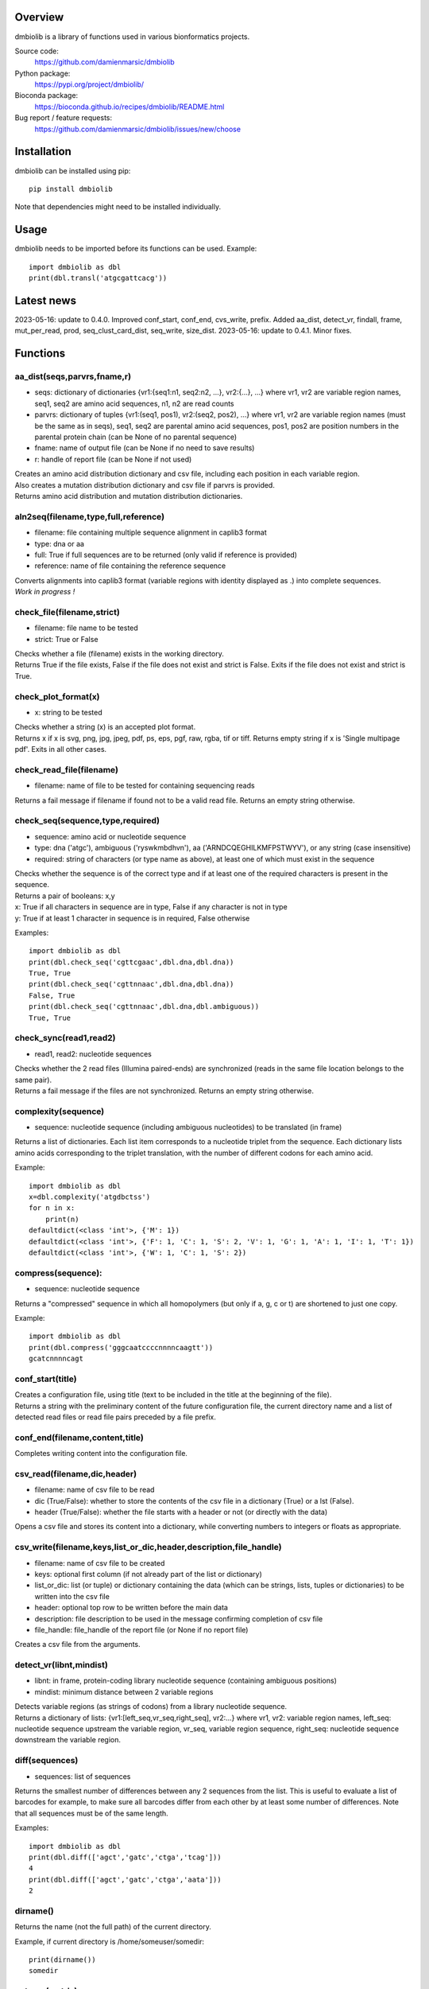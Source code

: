 
Overview
========

dmbiolib is a library of functions used in various bionformatics projects.

Source code:
 https://github.com/damienmarsic/dmbiolib

Python package:
 https://pypi.org/project/dmbiolib/

Bioconda package:
 https://bioconda.github.io/recipes/dmbiolib/README.html

Bug report / feature requests:
 https://github.com/damienmarsic/dmbiolib/issues/new/choose


Installation
============

dmbiolib can be installed using pip::

    pip install dmbiolib

Note that dependencies might need to be installed individually.


Usage
=====

dmbiolib needs to be imported before its functions can be used.
Example::
    import dmbiolib as dbl
    print(dbl.transl('atgcgattcacg'))


Latest news
===========
2023-05-16: update to 0.4.0. Improved conf_start, conf_end, cvs_write, prefix. Added aa_dist, detect_vr, findall, frame, mut_per_read, prod, seq_clust_card_dist, seq_write, size_dist.
2023-05-16: update to 0.4.1. Minor fixes.


Functions
=========

aa_dist(seqs,parvrs,fname,r)
****************************
* seqs: dictionary of dictionaries {vr1:{seq1:n1, seq2:n2, ...}, vr2:{...}, ...} where vr1, vr2 are variable region names, seq1, seq2 are amino acid sequences, n1, n2 are read counts
* parvrs: dictionary of tuples {vr1:(seq1, pos1), vr2:(seq2, pos2), ...} where vr1, vr2 are variable region names (must be the same as in seqs), seq1, seq2 are parental amino acid sequences, pos1, pos2 are position numbers in the parental protein chain (can be None of no parental sequence)
* fname: name of output file (can be None if no need to save results)
* r: handle of report file (can be None if not used)

| Creates an amino acid distribution dictionary and csv file, including each position in each variable region.

| Also creates a mutation distribution dictionary and csv file if parvrs is provided.

| Returns amino acid distribution and mutation distribution dictionaries.


aln2seq(filename,type,full,reference)
*************************************
* filename: file containing multiple sequence alignment in caplib3 format
* type: dna or aa
* full: True if full sequences are to be returned (only valid if reference is provided)
* reference: name of file containing the reference sequence

| Converts alignments into caplib3 format (variable regions with identity displayed as .) into complete sequences.

| *Work in progress !*

check_file(filename,strict)
***************************
* filename: file name to be tested
* strict: True or False

| Checks whether a file (filename) exists in the working directory.

| Returns True if the file exists, False if the file does not exist and strict is False. Exits if the file does not exist and strict is True.

check_plot_format(x)
********************
* x: string to be tested

| Checks whether a string (x) is an accepted plot format.

| Returns x if x is svg, png, jpg, jpeg, pdf, ps, eps, pgf, raw, rgba, tif or tiff. Returns empty string if x is 'Single multipage pdf'. Exits in all other cases.

check_read_file(filename)
*************************
* filename: name of file to be tested for containing sequencing reads

| Returns a fail message if filename if found not to be a valid read file. Returns an empty string otherwise.

check_seq(sequence,type,required)
*********************************
* sequence: amino acid or nucleotide sequence
* type: dna ('atgc'), ambiguous ('ryswkmbdhvn'), aa ('ARNDCQEGHILKMFPSTWYV'), or any string (case insensitive)
* required: string of characters (or type name as above), at least one of which must exist in the sequence

| Checks whether the sequence is of the correct type and if at least one of the required characters is present in the sequence.

| Returns a pair of booleans: x,y
| x: True if all characters in sequence are in type, False if any character is not in type
| y: True if at least 1 character in sequence is in required, False otherwise
Examples::

    import dmbiolib as dbl
    print(dbl.check_seq('cgttcgaac',dbl.dna,dbl.dna))
    True, True
    print(dbl.check_seq('cgttnnaac',dbl.dna,dbl.dna))
    False, True
    print(dbl.check_seq('cgttnnaac',dbl.dna,dbl.ambiguous))
    True, True


check_sync(read1,read2)
***********************
* read1, read2: nucleotide sequences

| Checks whether the 2 read files (Illumina paired-ends) are synchronized (reads in the same file location belongs to the same pair).

| Returns a fail message if the files are not synchronized. Returns an empty string otherwise.

complexity(sequence)
********************
* sequence: nucleotide sequence (including ambiguous nucleotides) to be translated (in frame)

| Returns a list of dictionaries. Each list item corresponds to a nucleotide triplet from the sequence. Each dictionary lists amino acids corresponding to the triplet translation, with the number of different codons for each amino acid.
Example::

   import dmbiolib as dbl
   x=dbl.complexity('atgdbctss')
   for n in x:
       print(n)
   defaultdict(<class 'int'>, {'M': 1})
   defaultdict(<class 'int'>, {'F': 1, 'C': 1, 'S': 2, 'V': 1, 'G': 1, 'A': 1, 'I': 1, 'T': 1})
   defaultdict(<class 'int'>, {'W': 1, 'C': 1, 'S': 2})


compress(sequence):
*******************
* sequence: nucleotide sequence

| Returns a "compressed" sequence in which all homopolymers (but only if a, g, c or t) are shortened to just one copy.
Example::

   import dmbiolib as dbl
   print(dbl.compress('gggcaatccccnnnncaagtt'))
   gcatcnnnncagt
   
conf_start(title)
**************************
| Creates a configuration file, using title (text to be included in the title at the beginning of the file).

| Returns a string with the preliminary content of the future configuration file, the current directory name and a list of detected read files or read file pairs preceded by a file prefix.

conf_end(filename,content,title)
************************************
| Completes writing content into the configuration file.

csv_read(filename,dic,header)
*****************************
* filename: name of csv file to be read
* dic (True/False): whether to store the contents of the csv file in a dictionary (True) or a lst (False).
* header (True/False): whether the file starts with a header or not (or directly with the data)

| Opens a csv file and stores its content into a dictionary, while converting numbers to integers or floats as appropriate.

csv_write(filename,keys,list_or_dic,header,description,file_handle)
*******************************************************************
* filename: name of csv file to be created
* keys: optional first column (if not already part of the list or dictionary)
* list_or_dic: list (or tuple) or dictionary containing the data (which can be strings, lists, tuples or dictionaries) to be written into the csv file
* header: optional top row to be written before the main data
* description: file description to be used in the message confirming completion of csv file
* file_handle: file_handle of the report file (or None if no report file)

| Creates a csv file from the arguments.

detect_vr(libnt,mindist)
************************
* libnt: in frame, protein-coding library nucleotide sequence (containing ambiguous positions)
* mindist: minimum distance between 2 variable regions

| Detects variable regions (as strings of codons) from a library nucleotide sequence.

| Returns a dictionary of lists: {vr1:[left_seq,vr_seq,right_seq], vr2:...} where vr1, vr2: variable region names, left_seq: nucleotide sequence upstream the variable region, vr_seq, variable region sequence, right_seq: nucleotide sequence downstream the variable region.

diff(sequences)
***************
* sequences: list of sequences

| Returns the smallest number of differences between any 2 sequences from the list. This is useful to evaluate a list of barcodes for example, to make sure all barcodes differ from each other by at least some number of differences. Note that all sequences must be of the same length.
Examples::

   import dmbiolib as dbl
   print(dbl.diff(['agct','gatc','ctga','tcag']))
   4
   print(dbl.diff(['agct','gatc','ctga','aata']))
   2

dirname()
*********
| Returns the name (not the full path) of the current directory.
Example, if current directory is /home/someuser/somedir::

   print(dirname())
   somedir

entropy(matrix)
***************
* matrix: list of lists of values

| Returns the Shannon entropy of the matrix.

exprange(a,b,c)
***************
* a,b: range boundaries
* c: multiplying factor

| Returns an exponential range as a generator.
Example::

   import dmbiolib as dbl
   x=dbl.exprange(1,100,3)
   for n in x:
       print(n)
   1
   3
   9
   27
   81

find_ambiguous(seq)
*******************
* seq: nucleotide sequence (containing ambiguous nucleotides)

| Identifies location of all ambiguous stretches and their length, which it returns as a dictionay.
Example::

   import dmbiolib as dbl
   seq='gatcgatcgtnnnnngactgavvmttcgsbynccgtcga'
   print(dbl.find_ambiguous(seq))
   {10: 5, 21: 3, 28: 4}

find_read_files()
*****************
| Looks for read files (gzipped only) in the current directory.

| Returns a list in wich each item is a string containing a prefix followed by either a single read file or a pair (in case of paired ends sequencing), separated by a space.

findall(probe,seq,start,end,overlap=False)
******************************************
* probe: string, occurrences of which are searched in seq
* seq: string in which probe is searched
* start: seq start index of search (0 if no limit)
* end: seq end index of search (None of no limit)
* overlap: optional argument to allow overlaps (default: False)

| Finds all occurrences of a string (probe) in a bigger string (seq), between seq start and end, with overlaps included optionally.

| Returns an iterator (must be converted to list if a list is needed).

format_dna(seq,margin,cpl,cpn)
******************************
* seq: raw nucleotide sequence
* margin: left margin
* cpl: number of characters per line
* cpn: number of characters per number

| Returns formatted nucleotide sequence.
Example::

   seq='gatcgatcgatcgatcgtacgtatcgatcgatcgatcgatcgactgatcagctacgatcgatcgatcgatgtgacccccttagc'
   print(dbl.format_dna(seq,5,30,10))
                10        20        30
        gatcgatcgatcgatcgtacgtatcgatcg
                40        50        60
        atcgatcgatcgactgatcagctacgatcg
                70        80
        atcgatcgatgtgacccccttagc

frame(seq,strict=False)
***********************
* seq: nucleotide sequences to be examined
* strict: when True, will return None if the guess is too speculative (optional argument, default: False)

| Guesses the reading frame of seq.

| Returns the frame as 0, 1 or 2, or None if could not be guessed.

fsize(filename)
***************
| Returns the size in bytes of the file named filename.

getfasta(fname,type,required,multi)
***********************************
* fname: name of the fasta file to be opened
* type: dna or aa
* required: same as type, or 'ambiguous' if some ambiguous nucleotides must be present
* multi: Whether the file contains multiple sequences (True) or a single one (False).

| Returns a dictionary of all sequences identified (keys: sequence names, values: sequences) and a string containing possible fail messages.

getread(f,y,counter)
********************
* f: file handle
* y: number of lines per sequence (or 0 if variable number)
* counter: number of reads already processed

| Reads next read and determine read name and sequence.

| Returns read sequence, file handle, updated counter, read name.

initreadfile(rfile)
*******************
* rfile: read file (can be fasta or fastq, uncompressed or gzipped)

| Opens and checks the file. Detects if the format is fastq (new sequence every 4 lines), single line fasta (new sequence every 2 lines) or multiline fasta (new sequence every unknown number of lines).

| Returns file handle and number of lines for each sequence (or 0 if format is multiline fasta).

intorfloat(x)
*************
* x: string to be tested whether it can be converted into an integer or a float

| Returns 'int' if x can be converted to an integer, 'float' if can be converted into a float, 'other' in all other cases.

match(seq1, seq2)
*****************
* seq1, seq2: nucleotide sequences (with or without ambiguous nucleotides)

| Checks if the 2 sequences match at each position (see nt_match() below).

| Returns True if the sequences match, False otherwise (or if sequence lengths are different).
Examples::

   import dmbiolib as dbl
   dbl.match('acgatcg','accatcg')
   False
   dbl.match('acgatcg','acsancg')
   True

mean(x)
*******
* x: list or tuple of numerical values

| Returns the mean (sum of all values divided by number of values).
Example::

   import dmbiolib as dbl
   print(dbl.mean([12,30,24]))
   22.0

mut_per_read(seqs,parseq,fname,r)
*********************************
* seqs: dictionary {seq1:n1, seq2:n2, ...} where seq1, seq2: amino acid sequences, n1, n2: numbers of reads
* parseq: parental sequence (must be same length as sequences in seqs)
* fname: name of output file (can be None if no need to save results)
* r: handle of report file (can be None if not used)

| Creates a dictionary and csv file of distribution of number of mutations per read.

| Returns a dictionary {n1:m1, n2:m2, ...} where n1, n2: number of mutations, m1, m2: number of reads.

nt_match(nt1, nt2)
******************
* nt1, nt2: nucleotide (a, g, c, t or ambiguous)

| Returns True if the 2 nucleotides match, False otherwise.

| Matching means identity for a, t, g and c, and compatibility for ambiguous nucleotides.
Examples::

   import dmbiolib as dbl
   dbl.nt_match('a','a')
   True
   dbl.nt_match('a','g')
   False
   dbl.nt_match('n','a')
   True
   dbl.nt_match('s','n')
   True
   dbl.nt_match('r','y')
   False
   dbl.nt_match('g','s')
   True

plot_end(fig,name,format,mppdf)
*******************************
* fig: figure handle
* name: file name without extension (if each figure is saved individually)
* format: extension corresponding to the chosen figure format (if each figure is saved individually)
* mppdf: PdfPages handle (if all figures saved in single file pdf)

| Completes the plotting process.

plot_start(x,y,z)
*****************
* x: color map to be used
* y: number of colors needed
* z: plot title

| Initializes the plot

| Returns list of colors and figure handle

pr2(f,text)
***********
* f: file handle
* text: text to be printed

| Prints a text simultaneously to the screen and to a file (adds '\n' when printing to file).

prefix(x)
*********
* x: list of file names

| Returns a list of unique prefixes corresponding to the file names.
Example::

   import dmbiolib as dbl
   x=['P0-left_L4_2.fq.gz', 'P0-right_L4_2.fq.gz', 'P1-left_L4_2.fq.gz', 'P1-right_L4_2.fq.gz', 'P2-left_L4_2.fq.gz', 'P2-right_L4_2.fq.gz']
   print(dbl.prefix(x))
   ['P0-left', 'P0-right', 'P1-left', 'P1-right', 'P2-left', 'P2-right']

prod(x)
*******
* x: list or tuple of numbers

| Returns the product of all numbers in x

progress_check(c,show,text)
***************************
* c: read counter
* show: dictionary of read numbers that trigger a new % value to the progress counter
* text: text describing the process (should be the same as in progress_start(nr,text))

| Updates the progress counter that was created by progress_start(nr,text).

progress_end()
**************
| Prints the final 100.0% when the process has been completed.

progress_start(nr,text)
***********************
* nr: number of reads
* text: text describing the process

| Starts a progress counter (from 0.0% to 100.0%) of going through a read file.

| Returns a dictionary of read numbers and % completion (only the read numbers that will trigger an update to the counter).

readcount(R)
*****************
* R: name of read file
* fail: fail message

| Counts number of reads in a read file (can be fasta or fastq format, either uncompressed of gzipped). Add a fail text to the fail variable if the file if detected as not being a read file.

| Returns number of reads and updated fail message.

rename(filename)
****************
* filename: name of the file to be renamed

| If the file exists and has non zero size, it is renamed by appending a unique number to it, so a new file with the name filename can be created.

revcomp(seq)
************
* seq: nucleotide sequence

| Returns the reverse-complement.
Example::

   revcomp('agctgctaa')
   ttagcagct

rfile_create(filename)
************************
* filename: name of the read file to be created

| Creates a read file (either uncompressed or gzipped if .gz suffix is used) and returns the file handle.

rfile_open(filename)
********************
* filename: name of the read file to be opened

| Opens a read file (either uncompressed or gzipped) and returns the file handle.

seq_clust_card_dist(seqs,fname,r)
*********************************
* seqs: either a list [n1, n2, ...] or a dictionary {seq1:n1, seq2:n2, ...} where seq1, seq2: amino acid sequences, n1, n2: numbers of reads
* fname: name of output file (can be None if no need to save results)
* r: handle of report file (can be None if not used)

| Creates a dictionary and csv file of sequence cluster cardinality distribution.

| Returns a dictionary {n1:f1, n2:f2, ...} where n1, n2: cardinality, f1, f2: fraction of sequences.

seq_write(fname,top,seqs,dic,descr,r)
*************************************
* fname: name of file to be created
* top: string to be added to top of file
* seqs: list of sequences (or None)
* dic: dictionary of sequences with their read numbers {seq1:n1, seq2:n2, ...} (or None)
* descr: description to be included in message informing of task completion
* r: handle of report file (can be None if not used)

| Writes the sequences to a file, with an optional header string. Sequences can be either from a list or from a dictionary and are followed by read numbers if present in the dictionary.

shortest_probe(seqs,lim,host,t)
*******************************
* seqs: list of nucleotide sequences
* lim: minimum probe size
* host: host genome
* t: description

| Returns shortest probe size allowing to identify all sequences and with probe sequence not present in the host genome.

size_dist(seqs,fname,r)
***********************
* seqs: dictionary {seq1:n1, seq2:n2, ...} where seq1, seq2: amino acid sequences, n1, n2: numbers of reads
* fname: name of output file (can be None if no need to save results)
* r: handle of report file (can be None if not used)

| Creates a distribution of sequence lengths as a dictionary and a csv file.

| Returns a list of lengths (sorted by read numbers) and a dictionary of lengths and numbers of reads {l1:n1, l2:n2, ...} (l1, l2: sequence lengths, n1, n2: numbers of reads).

sortfiles(l,str)
****************
* l: list of file names to be sorted
* str: string before which file names will be sorted

| Returns a list of sorted file names. Sorting is based on numbers if numbers are present in the file names.

transl(seq)
***********
* seq: nucleotide sequence

| Returns amino acid sequence translation of the nucleotide sequence.
Example::

   transl('atgctgaaagcc')
   MLKA

xcount(f,x)
***********
* f: file handle (file must be opened in binary mode)
* x: string to be counted

| Returns the number of instances of x in the file (useful to count lines or reads in large files).



